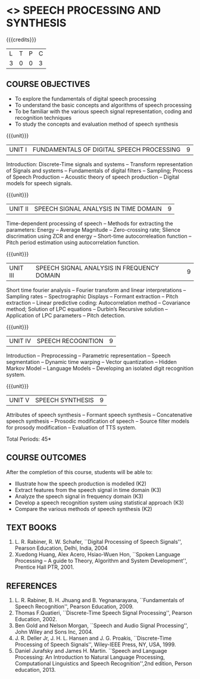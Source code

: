 * <<<PE303>>> SPEECH PROCESSING AND SYNTHESIS
:properties:
:author: Dr. B. Bharathi and Dr. P. Mirunalini
:date: 
:end:

#+startup: showall

{{{credits}}}
| L | T | P | C |
| 3 | 0 | 0 | 3 |

** COURSE OBJECTIVES
- To explore the fundamentals of digital speech processing
- To understand the basic concepts and algorithms of speech processing
- To be familiar with the various speech signal representation, coding
  and recognition techniques
- To study the concepts and evaluation method of speech synthesis

{{{unit}}}
|UNIT I | FUNDAMENTALS OF DIGITAL SPEECH PROCESSING | 9 |
Introduction: Discrete-Time signals and systems -- Transform
representation of Signals and systems -- Fundamentals of digital
filters -- Sampling; Process of Speech Production -- Acoustic theory
of speech production -- Digital models for speech signals.

{{{unit}}}
|UNIT II | SPEECH SIGNAL ANALYSIS IN TIME DOMAIN| 9 |
Time-dependent processing of speech -- Methods for extracting the
parameters: Energy -- Average Magnitude -- Zero-crossing rate; Slience
discrimation using ZCR and energy -- Short-time autocorreleation
function -- Pitch period estimation using autocorrelation function.

{{{unit}}}
|UNIT III | SPEECH SIGNAL ANALYSIS IN FREQUENCY DOMAIN | 9 |
Short time fourier analysis -- Fourier transform and linear
interpretations -- Sampling rates -- Spectrographic Displays --
Formant extraction -- Pitch extraction -- Linear predictive coding:
Autocorrelation method -- Covariance method; Solution of LPC equations
-- Durbin’s Recursive solution -- Application of LPC parameters --
Pitch detection.

{{{unit}}}
|UNIT IV | SPEECH RECOGNITION | 9 |
Introduction -- Preprocessing -- Parametric representation -- Speech
segmentation -- Dynamic time warping -- Vector quantization -- Hidden
Markov Model -- Language Models -- Developing an isolated digit
recognition system.

{{{unit}}}
|UNIT V | SPEECH SYNTHESIS | 9 |
Attributes of speech synthesis -- Formant speech synthesis --
Concatenative speech synthesis -- Prosodic modification of speech --
Source filter models for prosody modification -- Evaluation of TTS
system.

\hfill *Total Periods: 45*

** COURSE OUTCOMES
After the completion of this course, students will be able to: 
- Illustrate how the speech production is modelled (K2)
- Extract features from the speech signal in time domain (K3)
- Analyze the speech signal in frequency domain (K3)
- Develop a speech recognition system using statistical approach (K3)
- Compare the various methods of speech synthesis (K2)
      
** TEXT BOOKS
1. L. R. Rabiner, R. W. Schafer, ``Digital Processing of Speech
   Signals'', Pearson Education, Delhi, India, 2004
2. Xuedong Huang, Alex Acero, Hsiao-Wuen Hon, ``Spoken Language
   Processing -- A guide to Theory, Algorithm and System
   Development'', Prentice Hall PTR, 2001.

** REFERENCES
1. L. R. Rabiner, B. H. Jhuang and B. Yegnanarayana, ``Fundamentals of
   Speech Recognition'', Pearson Education, 2009.
2. Thomas F.Quatieri, ``Discrete-Time Speech Signal Processing'',
   Pearson Education, 2002.
3. Ben Gold and Nelson Morgan, ``Speech and Audio Signal Processing'',
   John Wiley and Sons Inc, 2004.
4. J. R. Deller Jr, J. H. L. Hansen and J. G. Proakis, ``Discrete-Time
   Processing of Speech Signals'', Wiley-IEEE Press, NY, USA, 1999.
5. Daniel Jurafsky and James H. Martin. ``Speech and Language
   Processing: An Introduction to Natural Language Processing,
   Computational Linguistics and Speech Recognition'',2nd edition,
   Person education, 2013.
